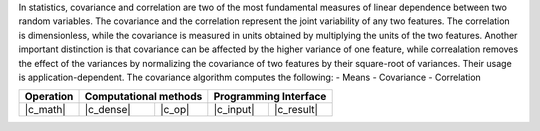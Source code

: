 .. ******************************************************************************
.. * Copyright 2023 Intel Corporation
.. *
.. * Licensed under the Apache License, Version 2.0 (the "License");
.. * you may not use this file except in compliance with the License.
.. * You may obtain a copy of the License at
.. *
.. *     http://www.apache.org/licenses/LICENSE-2.0
.. *
.. * Unless required by applicable law or agreed to in writing, software
.. * distributed under the License is distributed on an "AS IS" BASIS,
.. * WITHOUT WARRANTIES OR CONDITIONS OF ANY KIND, either express or implied.
.. * See the License for the specific language governing permissions and
.. * limitations under the License.
.. *******************************************************************************/

In statistics, covariance and correlation are two of the most fundamental measures of linear dependence between two random variables.
The covariance and the correlation represent the joint variability of any two features.
The correlation is dimensionless, while the covariance is measured in units obtained by multiplying the units of the two features.
Another important distinction is that covariance can be affected by the higher variance of one feature, while
correalation removes the effect of the variances by normalizing the covariance of two features by their square-root of variances.
Their usage is application-dependent. The covariance algorithm computes the following:
- Means
- Covariance
- Correlation

.. |c_math| replace::   :ref:`dense <covariance_c_math>`
.. |c_dense| replace::  :ref:`dense <covariance_c_math_dense>`
.. |c_input| replace::  :ref:`compute_input <covariance_c_api_input>`
.. |c_result| replace:: :ref:`compute_result <covariance_c_api_result>`
.. |c_op| replace::     :ref:`compute(...) <covariance_c_api>`

=============  ===============  =========  =============  ===========
**Operation**  **Computational  methods**  **Programming  Interface**
-------------  --------------------------  --------------------------
|c_math|       |c_dense|        |c_op|     |c_input|      |c_result|
=============  ===============  =========  =============  ===========

